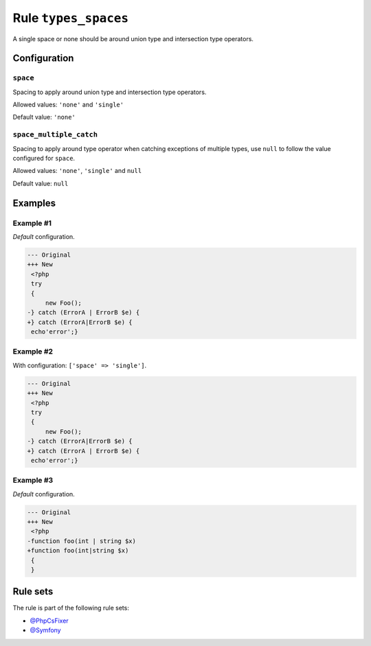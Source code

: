 =====================
Rule ``types_spaces``
=====================

A single space or none should be around union type and intersection type
operators.

Configuration
-------------

``space``
~~~~~~~~~

Spacing to apply around union type and intersection type operators.

Allowed values: ``'none'`` and ``'single'``

Default value: ``'none'``

``space_multiple_catch``
~~~~~~~~~~~~~~~~~~~~~~~~

Spacing to apply around type operator when catching exceptions of multiple
types, use ``null`` to follow the value configured for ``space``.

Allowed values: ``'none'``, ``'single'`` and ``null``

Default value: ``null``

Examples
--------

Example #1
~~~~~~~~~~

*Default* configuration.

.. code-block:: diff

   --- Original
   +++ New
    <?php
    try
    {
        new Foo();
   -} catch (ErrorA | ErrorB $e) {
   +} catch (ErrorA|ErrorB $e) {
    echo'error';}

Example #2
~~~~~~~~~~

With configuration: ``['space' => 'single']``.

.. code-block:: diff

   --- Original
   +++ New
    <?php
    try
    {
        new Foo();
   -} catch (ErrorA|ErrorB $e) {
   +} catch (ErrorA | ErrorB $e) {
    echo'error';}

Example #3
~~~~~~~~~~

*Default* configuration.

.. code-block:: diff

   --- Original
   +++ New
    <?php
   -function foo(int | string $x)
   +function foo(int|string $x)
    {
    }

Rule sets
---------

The rule is part of the following rule sets:

- `@PhpCsFixer <./../../ruleSets/PhpCsFixer.rst>`_
- `@Symfony <./../../ruleSets/Symfony.rst>`_


